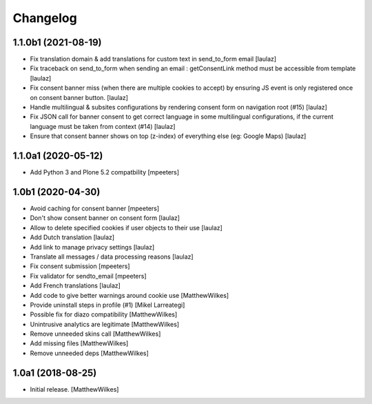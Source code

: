 Changelog
=========

1.1.0b1 (2021-08-19)
--------------------

- Fix translation domain & add translations for custom text in send_to_form email
  [laulaz]

- Fix traceback on send_to_form when sending an email : getConsentLink method
  must be accessible from template
  [laulaz]

- Fix consent banner miss (when there are multiple cookies to accept) by
  ensuring JS event is only registered once on consent banner button.
  [laulaz]

- Handle multilingual & subsites configurations by rendering consent form on
  navigation root (#15)
  [laulaz]

- Fix JSON call for banner consent to get correct language in some multilingual
  configurations, if the current language must be taken from context (#14)
  [laulaz]

- Ensure that consent banner shows on top (z-index) of everything else (eg: Google Maps)
  [laulaz]


1.1.0a1 (2020-05-12)
--------------------

- Add Python 3 and Plone 5.2 compatbility
  [mpeeters]


1.0b1 (2020-04-30)
------------------

- Avoid caching for consent banner
  [mpeeters]

- Don't show consent banner on consent form
  [laulaz]

- Allow to delete specified cookies if user objects to their use
  [laulaz]

- Add Dutch translation
  [laulaz]

- Add link to manage privacy settings
  [laulaz]

- Translate all messages / data processing reasons
  [laulaz]

- Fix consent submission
  [mpeeters]

- Fix validator for sendto_email
  [mpeeters]

- Add French translations
  [laulaz]

- Add code to give better warnings around cookie use
  [MatthewWilkes]

- Provide uninstall steps in profile (#1)
  [Mikel Larreategi]

- Possible fix for diazo compatibility
  [MatthewWilkes]

- Unintrusive analytics are legitimate
  [MatthewWilkes]

- Remove unneeded skins call
  [MatthewWilkes]

- Add missing files
  [MatthewWilkes]

- Remove unneeded deps
  [MatthewWilkes]

1.0a1 (2018-08-25)
------------------

- Initial release.
  [MatthewWilkes]
